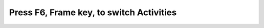 =========================================
Press F6, Frame key, to switch Activities
=========================================

.. image :: ../images/323.png
